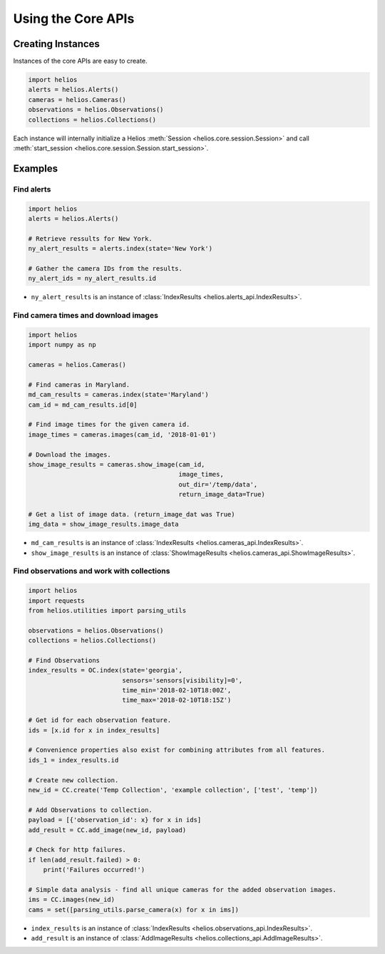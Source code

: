 Using the Core APIs
===================

Creating Instances
------------------

Instances of the core APIs are easy to create.

.. code-block:: python

    import helios
    alerts = helios.Alerts()
    cameras = helios.Cameras()
    observations = helios.Observations()
    collections = helios.Collections()

Each instance will internally initialize a Helios 
:meth:`Session <helios.core.session.Session>` and call 
:meth:`start_session <helios.core.session.Session.start_session>`.


Examples
--------

Find alerts
~~~~~~~~~~~

.. code-block:: python

    import helios
    alerts = helios.Alerts()

    # Retrieve ressults for New York.
    ny_alert_results = alerts.index(state='New York')

    # Gather the camera IDs from the results.
    ny_alert_ids = ny_alert_results.id


- ``ny_alert_results`` is an instance of :class:`IndexResults <helios.alerts_api.IndexResults>`.


Find camera times and download images
~~~~~~~~~~~~~~~~~~~~~~~~~~~~~~~~~~~~~

.. code-block:: python

    import helios
    import numpy as np

    cameras = helios.Cameras()

    # Find cameras in Maryland.
    md_cam_results = cameras.index(state='Maryland')
    cam_id = md_cam_results.id[0]

    # Find image times for the given camera id.
    image_times = cameras.images(cam_id, '2018-01-01')

    # Download the images.
    show_image_results = cameras.show_image(cam_id,
                                            image_times,
                                            out_dir='/temp/data',
                                            return_image_data=True)

    # Get a list of image data. (return_image_dat was True)
    img_data = show_image_results.image_data


- ``md_cam_results`` is an instance of :class:`IndexResults <helios.cameras_api.IndexResults>`.
- ``show_image_results`` is an instance of :class:`ShowImageResults <helios.cameras_api.ShowImageResults>`.

Find observations and work with collections
~~~~~~~~~~~~~~~~~~~~~~~~~~~~~~~~~~~~~~~~~~~

.. code-block:: python

    import helios
    import requests
    from helios.utilities import parsing_utils

    observations = helios.Observations()
    collections = helios.Collections()

    # Find Observations
    index_results = OC.index(state='georgia',
                             sensors='sensors[visibility]=0',
                             time_min='2018-02-10T18:00Z',
                             time_max='2018-02-10T18:15Z')

    # Get id for each observation feature.
    ids = [x.id for x in index_results]

    # Convenience properties also exist for combining attributes from all features.
    ids_1 = index_results.id

    # Create new collection.
    new_id = CC.create('Temp Collection', 'example collection', ['test', 'temp'])

    # Add Observations to collection.
    payload = [{'observation_id': x} for x in ids]
    add_result = CC.add_image(new_id, payload)

    # Check for http failures.
    if len(add_result.failed) > 0:
        print('Failures occurred!')

    # Simple data analysis - find all unique cameras for the added observation images.
    ims = CC.images(new_id)
    cams = set([parsing_utils.parse_camera(x) for x in ims])

- ``index_results`` is an instance of :class:`IndexResults <helios.observations_api.IndexResults>`.
- ``add_result`` is an instance of :class:`AddImageResults <helios.collections_api.AddImageResults>`.
